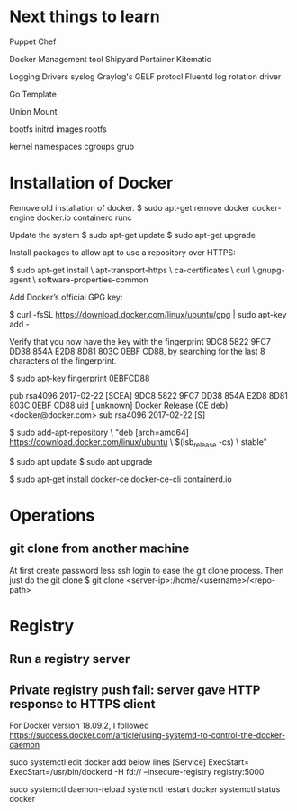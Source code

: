 #+STARTUP: indent
#+STARTUP: hidestars

* Next things to learn
Puppet
Chef

Docker Management tool
Shipyard
Portainer
Kitematic

Logging Drivers
syslog
Graylog's GELF protocl
Fluentd
log rotation driver

Go Template

Union Mount

bootfs
initrd images
rootfs


kernel
namespaces
cgroups
grub

* Installation of Docker
Remove old installation of docker.
$ sudo apt-get remove docker docker-engine docker.io containerd runc

Update the system
$ sudo apt-get update
$ sudo apt-get upgrade


Install packages to allow apt to use a repository over HTTPS:

$ sudo apt-get install \
    apt-transport-https \
    ca-certificates \
    curl \
    gnupg-agent \
    software-properties-common


Add Docker’s official GPG key:

$ curl -fsSL https://download.docker.com/linux/ubuntu/gpg | sudo apt-key add -

Verify that you now have the key with the fingerprint 9DC8 5822 9FC7 DD38 854A E2D8 8D81 803C 0EBF CD88, by searching for the last 8 characters of the fingerprint.

$ sudo apt-key fingerprint 0EBFCD88

pub   rsa4096 2017-02-22 [SCEA]
      9DC8 5822 9FC7 DD38 854A  E2D8 8D81 803C 0EBF CD88
uid           [ unknown] Docker Release (CE deb) <docker@docker.com>
sub   rsa4096 2017-02-22 [S]


$ sudo add-apt-repository \
   "deb [arch=amd64] https://download.docker.com/linux/ubuntu \
   $(lsb_release -cs) \
   stable"

$ sudo apt update
$ sudo apt upgrade

$ sudo apt-get install docker-ce docker-ce-cli containerd.io

* Operations
** git clone from another machine
At first create password less ssh login to ease the git clone process.
Then just do the git clone
$ git clone <server-ip>:/home/<username>/<repo-path>

* Registry
** Run a registry server
** Private registry push fail: server gave HTTP response to HTTPS client
For Docker version 18.09.2, I followed https://success.docker.com/article/using-systemd-to-control-the-docker-daemon

sudo systemctl edit docker
add below lines
[Service]
ExecStart=
ExecStart=/usr/bin/dockerd -H fd:// --insecure-registry registry:5000

sudo systemctl daemon-reload
systemctl restart docker
systemctl status docker
